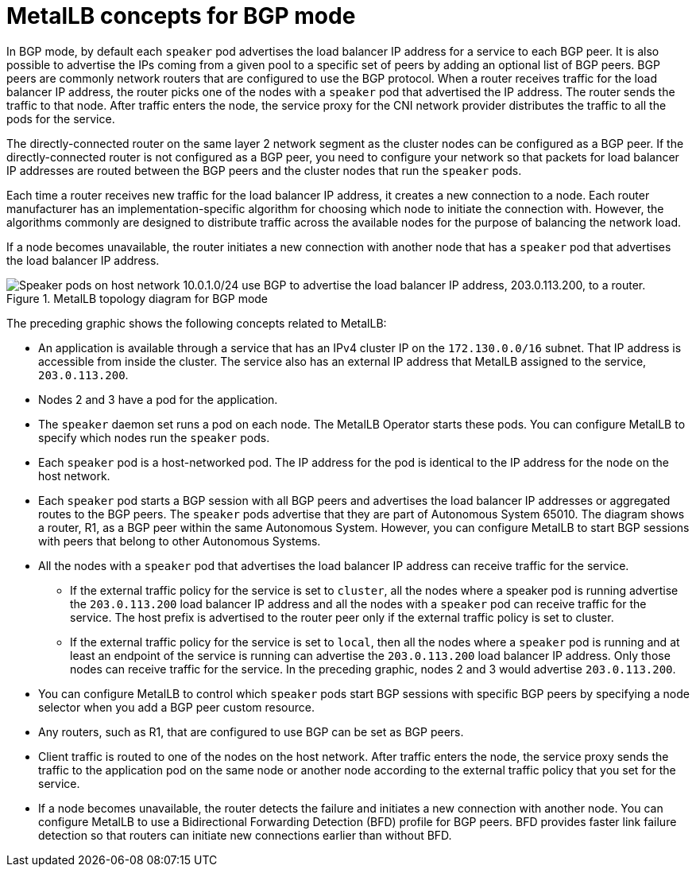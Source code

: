 // Module included in the following assemblies:
//
// * networking/metallb/about-metallb.adoc

:_content-type: CONCEPT
[id="nw-metallb-bgp_{context}"]
= MetalLB concepts for BGP mode

In BGP mode, by default each `speaker` pod advertises the load balancer IP address for a service to each BGP peer. It is also possible to advertise the IPs coming from a given pool to a specific set of peers by adding an optional list of BGP peers.
BGP peers are commonly network routers that are configured to use the BGP protocol.
When a router receives traffic for the load balancer IP address, the router picks one of the nodes with a `speaker` pod that advertised the IP address.
The router sends the traffic to that node.
After traffic enters the node, the service proxy for the CNI network provider distributes the traffic to all the pods for the service.

The directly-connected router on the same layer 2 network segment as the cluster nodes can be configured as a BGP peer.
If the directly-connected router is not configured as a BGP peer, you need to configure your network so that packets for load balancer IP addresses are routed between the BGP peers and the cluster nodes that run the `speaker` pods.

Each time a router receives new traffic for the load balancer IP address, it creates a new connection to a node.
Each router manufacturer has an implementation-specific algorithm for choosing which node to initiate the connection with.
However, the algorithms commonly are designed to distribute traffic across the available nodes for the purpose of balancing the network load.

If a node becomes unavailable, the router initiates a new connection with another node that has a `speaker` pod that advertises the load balancer IP address.

.MetalLB topology diagram for BGP mode
image::209_OpenShift_BGP_0122.png["Speaker pods on host network 10.0.1.0/24 use BGP to advertise the load balancer IP address, 203.0.113.200, to a router."]

The preceding graphic shows the following concepts related to MetalLB:

* An application is available through a service that has an IPv4 cluster IP on the `172.130.0.0/16` subnet.
That IP address is accessible from inside the cluster.
The service also has an external IP address that MetalLB assigned to the service, `203.0.113.200`.

* Nodes 2 and 3 have a pod for the application.

* The `speaker` daemon set runs a pod on each node.
The MetalLB Operator starts these pods.
You can configure MetalLB to specify which nodes run the `speaker` pods.

* Each `speaker` pod is a host-networked pod.
The IP address for the pod is identical to the IP address for the node on the host network.

* Each `speaker` pod starts a BGP session with all BGP peers and advertises the load balancer IP addresses or aggregated routes to the BGP peers.
The `speaker` pods advertise that they are part of Autonomous System 65010.
The diagram shows a router, R1, as a BGP peer within the same Autonomous System.
However, you can configure MetalLB to start BGP sessions with peers that belong to other Autonomous Systems.

* All the nodes with a `speaker` pod that advertises the load balancer IP address can receive traffic for the service.

** If the external traffic policy for the service is set to `cluster`, all the nodes where a speaker pod is running advertise the `203.0.113.200` load balancer IP address and all the nodes with a `speaker` pod can receive traffic for the service. The host prefix is advertised to the router peer only if the external traffic policy is set to cluster. 

** If the external traffic policy for the service is set to `local`, then all the nodes where a `speaker` pod is running and at least an endpoint of the service is running can advertise the `203.0.113.200` load balancer IP address. Only those nodes can receive traffic for the service. In the preceding graphic, nodes 2 and 3 would advertise `203.0.113.200`.

* You can configure MetalLB to control which `speaker` pods start BGP sessions with specific BGP peers by specifying a node selector when you add a BGP peer custom resource.

* Any routers, such as R1, that are configured to use BGP can be set as BGP peers.

* Client traffic is routed to one of the nodes on the host network.
After traffic enters the node, the service proxy sends the traffic to the application pod on the same node or another node according to the external traffic policy that you set for the service.

* If a node becomes unavailable, the router detects the failure and initiates a new connection with another node.
You can configure MetalLB to use a Bidirectional Forwarding Detection (BFD) profile for BGP peers.
BFD provides faster link failure detection so that routers can initiate new connections earlier than without BFD.

